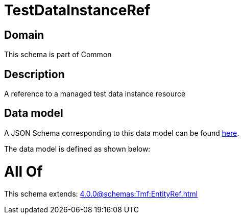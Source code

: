 = TestDataInstanceRef

[#domain]
== Domain

This schema is part of Common

[#description]
== Description

A reference to a managed test data instance resource


[#data_model]
== Data model

A JSON Schema corresponding to this data model can be found https://tmforum.org[here].

The data model is defined as shown below:


= All Of 
This schema extends: xref:4.0.0@schemas:Tmf:EntityRef.adoc[]
